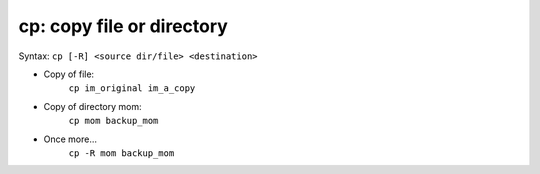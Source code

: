 ==========================
cp: copy file or directory
==========================

Syntax: ``cp [-R] <source dir/file> <destination>``

- Copy of file:
    ``cp im_original im_a_copy``

- Copy of directory mom:
    ``cp mom backup_mom``

- Once more...
    ``cp -R mom backup_mom``


